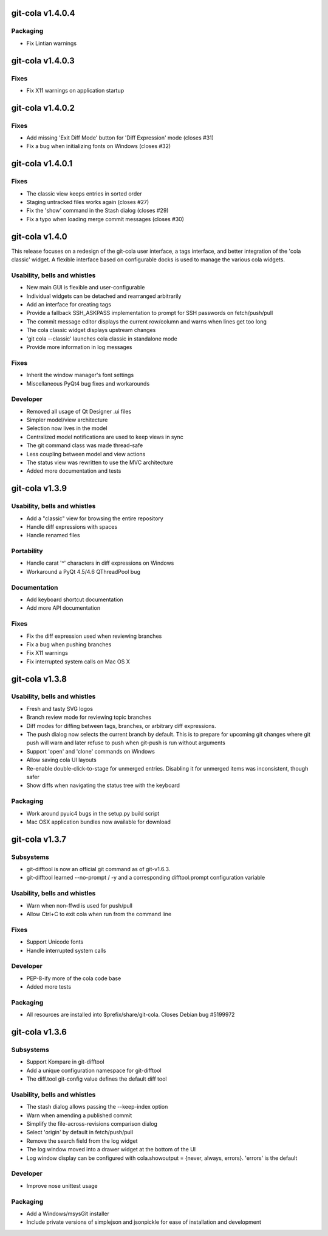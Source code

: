 git-cola v1.4.0.4
=================

Packaging
---------
* Fix Lintian warnings

git-cola v1.4.0.3
=================

Fixes
-----
* Fix X11 warnings on application startup

git-cola v1.4.0.2
=================

Fixes
-----
* Add missing 'Exit Diff Mode' button for 'Diff Expression' mode (closes #31)
* Fix a bug when initializing fonts on Windows (closes #32)

git-cola v1.4.0.1
=================

Fixes
-----
* The classic view keeps entries in sorted order
* Staging untracked files works again (closes #27)
* Fix the 'show' command in the Stash dialog (closes #29)
* Fix a typo when loading merge commit messages (closes #30)

git-cola v1.4.0
===============

This release focuses on a redesign of the git-cola user interface,
a tags interface, and better integration of the 'cola classic' widget.
A flexible interface based on configurable docks is used to manage the
various cola widgets.

Usability, bells and whistles
-----------------------------
* New main GUI is flexible and user-configurable
* Individual widgets can be detached and rearranged arbitrarily
* Add an interface for creating tags
* Provide a fallback SSH_ASKPASS implementation to prompt for SSH passwords on fetch/push/pull
* The commit message editor displays the current row/column and warns when lines get too long
* The cola classic widget displays upstream changes
* 'git cola --classic' launches cola classic in standalone mode
* Provide more information in log messages

Fixes
-----
* Inherit the window manager's font settings
* Miscellaneous PyQt4 bug fixes and workarounds

Developer
---------
* Removed all usage of Qt Designer .ui files
* Simpler model/view architecture
* Selection now lives in the model
* Centralized model notifications are used to keep views in sync
* The git command class was made thread-safe
* Less coupling between model and view actions
* The status view was rewritten to use the MVC architecture
* Added more documentation and tests

git-cola v1.3.9
===============

Usability, bells and whistles
-----------------------------
* Add a "classic" view for browsing the entire repository
* Handle diff expressions with spaces
* Handle renamed files

Portability
-----------
* Handle carat '^' characters in diff expressions on Windows
* Workaround a PyQt 4.5/4.6 QThreadPool bug

Documentation
-------------
* Add keyboard shortcut documentation
* Add more API documentation

Fixes
-----
* Fix the diff expression used when reviewing branches
* Fix a bug when pushing branches
* Fix X11 warnings
* Fix interrupted system calls on Mac OS X

git-cola v1.3.8
===============

Usability, bells and whistles
-----------------------------
* Fresh and tasty SVG logos
* Branch review mode for reviewing topic branches
* Diff modes for diffing between tags, branches, or arbitrary diff expressions.
* The push dialog now selects the current branch by default. This is to prepare for upcoming git changes where git push will warn and later refuse to push when git-push is run without arguments
* Support 'open' and 'clone' commands on Windows
* Allow saving cola UI layouts
* Re-enable double-click-to-stage for unmerged entries. Disabling it for unmerged items was inconsistent, though safer
* Show diffs when navigating the status tree with the keyboard

Packaging
---------
* Work around pyuic4 bugs in the setup.py build script
* Mac OSX application bundles now available for download

git-cola v1.3.7
===============

Subsystems
----------
* git-difftool is now an official git command as of git-v1.6.3.
* git-difftool learned --no-prompt / -y and a corresponding difftool.prompt configuration variable

Usability, bells and whistles
-----------------------------
* Warn when non-ffwd is used for push/pull
* Allow Ctrl+C to exit cola when run from the command line

Fixes
-----
* Support Unicode fonts
* Handle interrupted system calls

Developer
---------
* PEP-8-ify more of the cola code base
* Added more tests

Packaging
---------
* All resources are installed into $prefix/share/git-cola. Closes Debian bug #5199972

git-cola v1.3.6
===============

Subsystems
----------
* Support Kompare in git-difftool
* Add a unique configuration namespace for git-difftool
* The diff.tool git-config value defines the default diff tool

Usability, bells and whistles
-----------------------------
* The stash dialog allows passing the --keep-index option
* Warn when amending a published commit
* Simplify the file-across-revisions comparison dialog
* Select 'origin' by default in fetch/push/pull
* Remove the search field from the log widget
* The log window moved into a drawer widget at the bottom of the UI
* Log window display can be configured with cola.showoutput = {never, always, errors}. 'errors' is the default

Developer
---------
* Improve nose unittest usage

Packaging
---------
* Add a Windows/msysGit installer
* Include private versions of simplejson and jsonpickle for ease of installation and development
